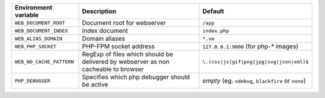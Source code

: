 ========================== ============================ ==============================================
Environment variable       Description                  Default
========================== ============================ ==============================================
``WEB_DOCUMENT_ROOT``      Document root for webserver  ``/app``
``WEB_DOCUMENT_INDEX``     Index document               ``index.php``
``WEB_ALIAS_DOMAIN``       Domain aliases               ``*.vm``
``WEB_PHP_SOCKET``         PHP-FPM socket address       ``127.0.0.1:9000`` (for php-* images)
``WEB_NO_CACHE_PATTERN``   RegExp of files which should ``\.(css|js|gif|png|jpg|svg|json|xml)$``
                           be delivered by webserver as
                           non cacheable to browser
``PHP_DEBUGGER``           Specifies which php debugger *empty* (eg. ``xdebug``, ``blackfire`` or
                           should be active             ``none``)
========================== ============================ ==============================================
